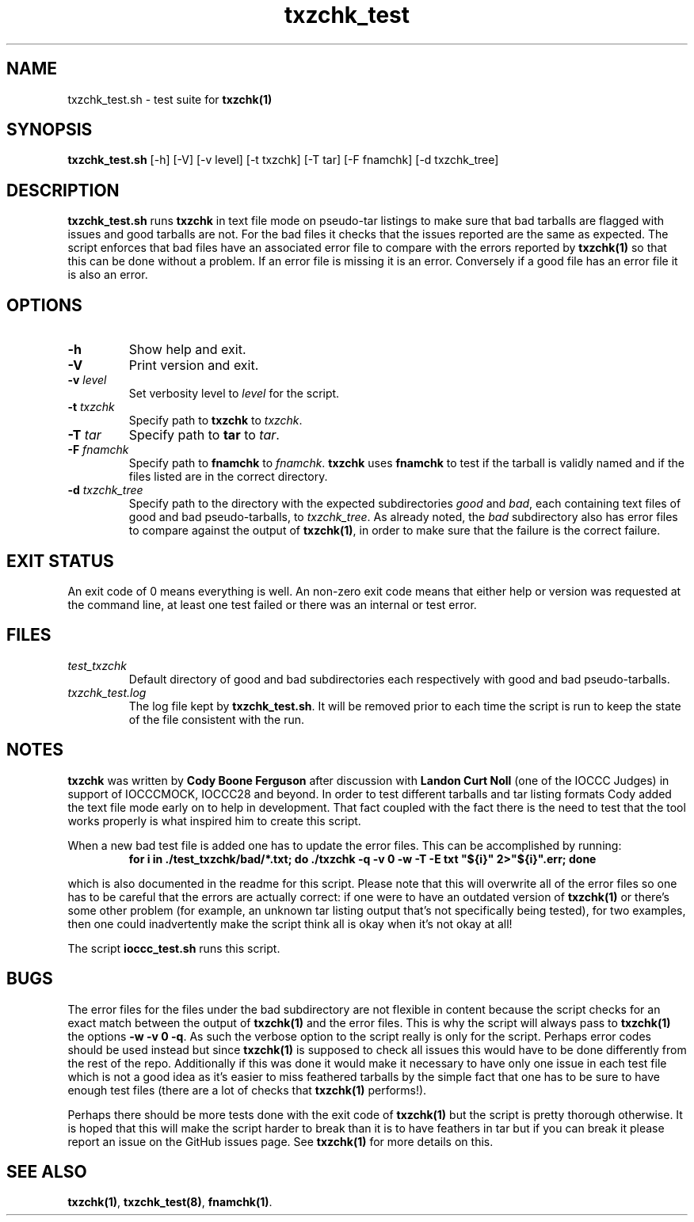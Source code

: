 .TH txzchk_test 8 "17 October 2022" "txzchk_test" "IOCCC tools"
.SH NAME
txzchk_test.sh \- test suite for \fBtxzchk(1)\fP
.SH SYNOPSIS
\fBtxzchk_test.sh\fP [\-h] [\-V] [\-v level] [\-t txzchk] [\-T tar] [\-F fnamchk] [\-d txzchk_tree]
.SH DESCRIPTION
\fBtxzchk_test.sh\fP runs \fBtxzchk\fP in text file mode on pseudo-tar listings to make sure that bad tarballs are flagged with issues and good tarballs are not.
For the bad files it checks that the issues reported are the same as expected.
The script enforces that bad files have an associated error file to compare with the errors reported by \fBtxzchk(1)\fP so that this can be done without a problem.
If an error file is missing it is an error.
Conversely if a good file has an error file it is also an error.
.SH OPTIONS
.TP
\fB\-h\fP
Show help and exit.
.TP
\fB\-V\fP
Print version and exit.
.TP
\fB\-v \fIlevel\fP\fP
Set verbosity level to \fIlevel\fP for the script.
.TP
\fB\-t \fItxzchk\fP\fP
Specify path to \fBtxzchk\fP to \fItxzchk\fP.
.TP
\fB\-T \fItar\fP\fP
Specify path to \fBtar\fP to \fItar\fP.
.TP
\fB\-F \fIfnamchk\fP\fP
Specify path to \fBfnamchk\fP to \fIfnamchk\fP.
\fBtxzchk\fP uses \fBfnamchk\fP to test if the tarball is validly named and if the files listed are in the correct directory.
.TP
\fB\-d \fItxzchk_tree\fP\fP
Specify path to the directory with the expected subdirectories \fIgood\fP and \fIbad\fP, each containing text files of good and bad pseudo-tarballs, to \fItxzchk_tree\fP.
As already noted, the \fIbad\fP subdirectory also has error files to compare against the output of \fBtxzchk(1)\fP, in order to make sure that the failure is the correct failure.
.SH EXIT STATUS
.PP
An exit code of 0 means everything is well.
An non-zero exit code means that either help or version was requested at the command line, at least one test failed or there was an internal or test error.
.SH FILES
\fItest_txzchk\fP
.RS
Default directory of good and bad subdirectories each respectively with good and bad pseudo-tarballs.
.RE
\fItxzchk_test.log\fP
.RS
The log file kept by \fBtxzchk_test.sh\fP.
It will be removed prior to each time the script is run to keep the state of the file consistent with the run.
.RE
.SH NOTES
.PP
\fBtxzchk\fP was written by \fBCody Boone Ferguson\fP after discussion with \fBLandon Curt Noll\fP (one of the IOCCC Judges) in support of IOCCCMOCK, IOCCC28 and beyond.
In order to test different tarballs and tar listing formats Cody added the text file mode early on to help in development.
That fact coupled with the fact there is the need to test that the tool works properly is what inspired him to create this script.
.PP
When a new bad test file is added one has to update the error files. This can be accomplished by running:
.nf
.RS
\fB
    for i in ./test_txzchk/bad/*.txt; do ./txzchk -q -v 0 -w -T -E txt "${i}" 2>"${i}".err; done\fP
.RE
.fi
.PP
which is also documented in the readme for this script.
Please note that this will overwrite all of the error files so one has to be careful that the errors are actually correct: if one were to have an outdated version of \fBtxzchk(1)\fP or there's some other problem (for example, an unknown tar listing output that's not specifically being tested), for two examples, then one could inadvertently make the script think all is okay when it's not okay at all!
.PP
The script \fBioccc_test.sh\fP runs this script.
.SH BUGS
.PP
The error files for the files under the bad subdirectory are not flexible in content because the script checks for an exact match between the output of \fBtxzchk(1)\fP and the error files.
This is why the script will always pass to \fBtxzchk(1)\fP the options \fB\-w \-v 0 \-q\fP.
As such the verbose option to the script really is only for the script.
Perhaps error codes should be used instead but since \fBtxzchk(1)\fP is supposed to check all issues this would have to be done differently from the rest of the repo.
Additionally if this was done it would make it necessary to have only one issue in each test file which is not a good idea as it's easier to miss feathered tarballs by the simple fact that one has to be sure to have enough test files (there are a lot of checks that \fBtxzchk(1)\fP performs!).
.PP
Perhaps there should be more tests done with the exit code of \fBtxzchk(1)\fP but the script is pretty thorough otherwise.
It is hoped that this will make the script harder to break than it is to have feathers in tar but if you can break it please report an issue on the GitHub issues page.
See \fBtxzchk(1)\fP for more details on this.
.SH SEE ALSO
\fBtxzchk(1)\fP, \fBtxzchk_test(8)\fP, \fBfnamchk(1)\fP.
